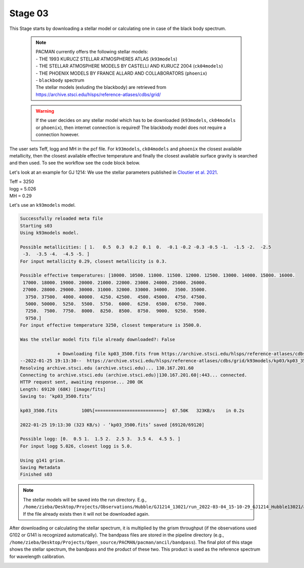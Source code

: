 .. _stage03:

Stage 03
============

This Stage starts by downloading a stellar model or calculating one in case of the black body spectrum.

    .. note:: | PACMAN currently offers the following stellar models:
              | - THE 1993 KURUCZ STELLAR ATMOSPHERES ATLAS (``k93models``)
              | - THE STELLAR ATMOSPHERE MODELS BY CASTELLI AND KURUCZ 2004 (``ck04models``)
              | - THE PHOENIX MODELS BY FRANCE ALLARD AND COLLABORATORS (``phoenix``)
              | - ``blackbody`` spectrum
              | The stellar models (exluding the blackbody) are retrieved from https://archive.stsci.edu/hlsps/reference-atlases/cdbs/grid/

    .. warning:: If the user decides on any stellar model which has to be downloaded (``k93models``, ``ck04models`` or ``phoenix``), then internet connection is required! The blackbody model does not require a connection however.

The user sets Teff, logg and MH in the pcf file. For ``k93models``, ``ck04models`` and ``phoenix`` the closest available metallicity,
then the closest available effective temperature and finally the closest available surface gravity is searched and then used.
To see the workflow see the code block below.

Let's look at an example for GJ 1214:
We use the stellar parameters published in `Cloutier et al. 2021 <https://ui.adsabs.harvard.edu/abs/2021AJ....162..174C/abstract>`_.

| Teff   =  3250
| logg   =  5.026
| MH     =  0.29

Let's use an ``k93models`` model.

.. code-block:: console

	    Successfully reloaded meta file
	    Starting s03
	    Using k93models model.

	    Possible metallicities: [ 1.   0.5  0.3  0.2  0.1  0.  -0.1 -0.2 -0.3 -0.5 -1.  -1.5 -2.  -2.5
	     -3.  -3.5 -4.  -4.5 -5. ]
	    For input metallicity 0.29, closest metallicity is 0.3.

	    Possible effective temperatures: [10000. 10500. 11000. 11500. 12000. 12500. 13000. 14000. 15000. 16000.
	     17000. 18000. 19000. 20000. 21000. 22000. 23000. 24000. 25000. 26000.
	     27000. 28000. 29000. 30000. 31000. 32000. 33000. 34000.  3500. 35000.
	      3750. 37500.  4000. 40000.  4250. 42500.  4500. 45000.  4750. 47500.
	      5000. 50000.  5250.  5500.  5750.  6000.  6250.  6500.  6750.  7000.
	      7250.  7500.  7750.  8000.  8250.  8500.  8750.  9000.  9250.  9500.
	      9750.]
	    For input effective temperature 3250, closest temperature is 3500.0.

	    Was the stellar model fits file already downloaded?: False

		          + Downloading file kp03_3500.fits from https://archive.stsci.edu/hlsps/reference-atlases/cdbs/grid/k93models/kp03/kp03_3500.fits.
	    --2022-01-25 19:13:30--  https://archive.stsci.edu/hlsps/reference-atlases/cdbs/grid/k93models/kp03/kp03_3500.fits
	    Resolving archive.stsci.edu (archive.stsci.edu)... 130.167.201.60
	    Connecting to archive.stsci.edu (archive.stsci.edu)|130.167.201.60|:443... connected.
	    HTTP request sent, awaiting response... 200 OK
	    Length: 69120 (68K) [image/fits]
	    Saving to: ‘kp03_3500.fits’

	    kp03_3500.fits         100%[=========================>]  67.50K   323KB/s    in 0.2s

	    2022-01-25 19:13:30 (323 KB/s) - ‘kp03_3500.fits’ saved [69120/69120]

	    Possible logg: [0.  0.5 1.  1.5 2.  2.5 3.  3.5 4.  4.5 5. ]
	    For input logg 5.026, closest logg is 5.0.

	    Using g141 grism.
	    Saving Metadata
	    Finished s03



.. note::

	The stellar models will be saved into the run directory. E.g., ``/home/zieba/Desktop/Projects/Observations/Hubble/GJ1214_13021/run_2022-03-04_15-10-29_GJ1214_Hubble13021/ancil/stellar_models/k93models/kp03_3500.fits``.
	If the file already exists then it will not be downloaded again.


After downloading or calculating the stellar spectrum, it is multiplied by the grism throughput (if the observations used G102 or G141 is recognized automatically).
The bandpass files are stored in the pipeline directory (e.g., ``/home/zieba/Desktop/Projects/Open_source/PACMAN/pacman/ancil/bandpass``).
The final plot of this stage shows the stellar spectrum, the bandpass and the product of these two. This product is used as the reference spectrum for wavelength calibration.

.. image:: media/s03/refspec.png

